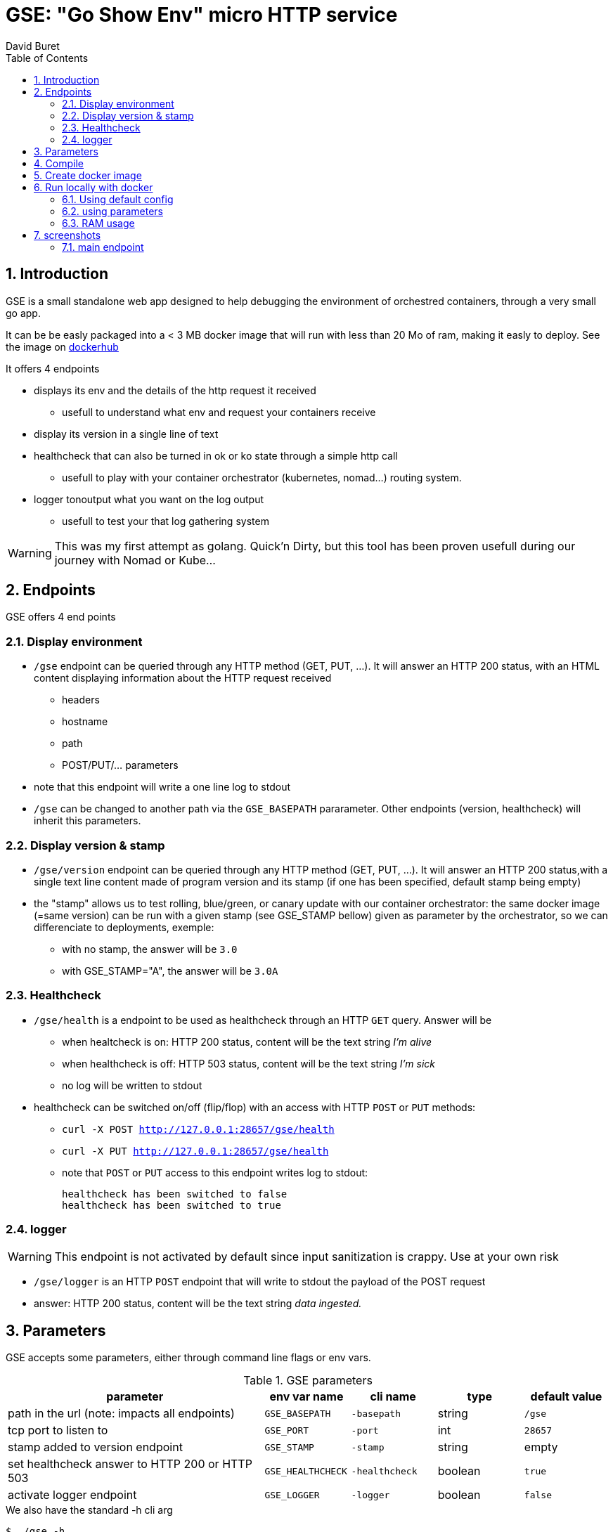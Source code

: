 = GSE: "Go Show Env" micro HTTP service
:author: David Buret
:source-highlighter: rouge
:pygments-style: github
:icons: font
:sectnums:
:toclevels: 4
:toc:
:imagesdir: images/
:gitplant: http://www.plantuml.com/plantuml/proxy?src=https://raw.githubusercontent.com/DBuret/gse/master/
ifdef::env-github[]
:tip-caption: :bulb:
:note-caption: :information_source:
:important-caption: :heavy_exclamation_mark:
:caution-caption: :fire:
:warning-caption: :warning:
endif::[]

== Introduction 

GSE is a small standalone web app designed to help debugging the environment of orchestred containers, through a very small go app.

It can be be easly packaged into a < 3 MB docker image that will run with less than 20 Mo of ram, making it easly to deploy. See the image on  https://hub.docker.com/r/davidburet/gse[dockerhub]

.It offers 4 endpoints
* displays its env and the details of the http request it received
** usefull to understand what env and request your containers receive
* display its version in a single line of text
* healthcheck that can also be turned in ok or ko state through a simple http call
** usefull to play with your container orchestrator (kubernetes, nomad...) routing system.
* logger tonoutput what you want on the log output
** usefull to test your that log gathering system

WARNING: This was my first attempt as golang. Quick'n Dirty, but this tool has been proven usefull during our journey with Nomad or Kube...

== Endpoints

GSE offers 4 end points

=== Display environment

* `/gse` endpoint can be queried through any HTTP method (GET, PUT, ...). It will answer an HTTP 200 status, with an HTML content displaying information about the HTTP request received
** headers
** hostname
** path
** POST/PUT/... parameters
* note that this endpoint will write a one line log to stdout
* `/gse` can be changed to another path via the `GSE_BASEPATH` pararameter. Other endpoints (version, healthcheck) will inherit this parameters.

=== Display version & stamp
* `/gse/version` endpoint can be queried through any HTTP method (GET, PUT, ...). It will answer an HTTP 200 status,with a single text line content made of program version and its stamp (if one has been specified, default stamp being empty) 
* the "stamp" allows us to test rolling, blue/green, or canary update with our container orchestrator: the same docker image (=same version) can be run with a given stamp (see GSE_STAMP bellow) given as parameter by the orchestrator, so we can differenciate to deployments, exemple:
** with no stamp, the answer will be `3.0`
** with GSE_STAMP="A",  the answer will be `3.0A`


=== Healthcheck
* `/gse/health` is a endpoint to be used as healthcheck through an HTTP `GET` query. Answer will be 
** when healtcheck is on: HTTP 200 status, content will be the text string _I'm alive_ 
** when healthcheck is off: HTTP 503 status, content will be the text string _I'm sick_ 
** no log will be written to stdout
* healthcheck can be switched on/off (flip/flop) with an access with HTTP `POST` or `PUT` methods:
*** `curl -X POST http://127.0.0.1:28657/gse/health`
*** `curl -X PUT http://127.0.0.1:28657/gse/health`
*** note that `POST` or `PUT` access to this endpoint writes log to stdout:

    healthcheck has been switched to false
    healthcheck has been switched to true

=== logger
WARNING: This endpoint is not activated by default since input sanitization is crappy. Use at your own risk

*  `/gse/logger` is an HTTP `POST` endpoint that will write to stdout the payload of the POST request
* answer: HTTP 200 status, content will be the text string _data ingested._ 

== Parameters

GSE accepts some parameters, either through command line flags or env vars. 

.GSE parameters
[cols="3,^1,^1,^1,^1"]
|===
| parameter | env var name | cli name | type |default value 

| path in the url (note: impacts all endpoints)| `GSE_BASEPATH` | `-basepath` |string | `/gse`

| tcp port to listen to | `GSE_PORT` | `-port` | int  | `28657`

| stamp added to version endpoint | `GSE_STAMP`| `-stamp` | string | empty

| set healthcheck answer to HTTP 200 or HTTP 503 | `GSE_HEALTHCHECK` | `-healthcheck` | boolean | `true`

| activate logger endpoint | `GSE_LOGGER` | `-logger` | boolean | `false`


|===

.We also have the standard -h cli arg
[source,console]
----
$ ./gse -h
----

Since we use https://github.com/namsral/flag to parse arguments, they can be fed either through command line or env vars. 

CAUTION: flag parsing when value is `/...` seems to be bugged on windows. You cannot change the basepath on gse if you run on windows.


== Compile

Goal is to create a small but standalone binary to allow us to build a small container image. 

.Build with static linking so we can Dockerfile FROM scratch
[source,console]
----
$ CGO_ENABLED=0 GOOS=linux go build -a -tags netgo -ldflags "-s -w" .
----

The resulting binary should be < 9 Mb. 

TIP: If that's too big, you can use upx to reduce file size to ~ 2.5 Mb

.Run
[source,console]
----
$ ./gse
----

point your web browser to http://localhost:28657/gse 

== Create docker image

the following is a multi stage docker build.
first we compile and compress executable in the _builder_ stage, then we create an image `FROM scratch'

.Dockerfile
[source,dockerfile]
----
FROM devalias/upx:devel AS upx

FROM golang AS builder
COPY --from=upx /usr/bin/upx /usr/bin/upx
WORKDIR /go/src/github.com/DBuret/gse
RUN go get -d -v github.com/namsral/flag
COPY gse.go .
RUN CGO_ENABLED=0 GOOS=linux go build -a -tags netgo -ldflags "-s -w" .
RUN  /usr/bin/upx --brute gse

FROM scratch
LABEL version="4.1"
LABEL link="https://github.com/DBuret/gse"
LABEL description="Go Show Env - micro HTTP service to help understanding container orchestrators environment"
WORKDIR /
COPY --from=builder /go/src/github.com/DBuret/gse .
ADD template.html .

CMD ["/gse"]
----

.Build image 
[source,console]
----
$ sudo docker build -t gse .
----

== Run locally with docker

=== Using default config
[source,console]
----
$ sudo docker run -p 28657:28657 gse
----

point your web browser to http://localhost:28657/gse 

=== using parameters
[source,console]
----
$ sudo docker run -e GSE_BASEPATH=/foo -e GSE_PORT=2000 -e GSE_STAMP=A -e GSE_HEALTHCHECK=false -e GSE_LOGGER=true -p 2000:2000 gse
----

.Point your web browser to
* http://localhost:2000/foo 
* http://localhost:2000/foo/version
* http://localhost:2000/foo/health

.Set healthcheck endpoint to "ok"
 $ curl -X PUT http://localhost:2000/foo/health

=== RAM usage

WARNING: gse will eat around 14 Mb of _RAM_ (even if your _file_ has been shrinked by upx, upon execution it will be uncompressed to RAM. Using upx just saves disk space and download time). When setting ressources quota to a gse container, allow 20 Mb of RAM to the container and you will be safe.

[source,console]
----
$ ps -ef |grep gse
root      20034  17983  0 20:20 pts/0    00:00:00 sudo docker run -e GSE_BASEPATH=/foo -e GSE_PORT=2000 -e GSE_STAMP=A -e GSE_HEALTHCHECK=false -e GSE_LOGGER=true -p 2000:2000 gse
root      20035  20034  0 20:20 pts/0    00:00:00 /usr/bin/docker-current run -e GSE_BASEPATH=/foo -e GSE_PORT=2000 -e GSE_STAMP=A -e GSE_HEALTHCHECK=false -e GSE_LOGGER=true -p 2000:2000 gse
root      20068  20055  0 20:20 ?        00:00:00 /gse
$ sudo pmap -x 20068
20068:   /gse
Address           Kbytes     RSS   Dirty Mode  Mapping
0000000000400000    3324    3324    3324 r-x--   [ anon ]
000000000073f000    3740    3740    3740 r----   [ anon ]
0000000000ae6000     372     280     280 rw---   [ anon ]
000000c000000000   65536    2048    2048 rw---   [ anon ]
00007f3397dc5000   35524    4216    4216 rw---   [ anon ]
00007fffa460b000     132      32      32 rw---   [ stack ]
00007fffa468f000       8       4       0 r-x--   [ anon ]
ffffffffff600000       4       0       0 r-x--   [ anon ]
---------------- ------- ------- -------
total kB          108640   13644   13640
----
    
== screenshots

=== main endpoint

image:ss1.png[]





